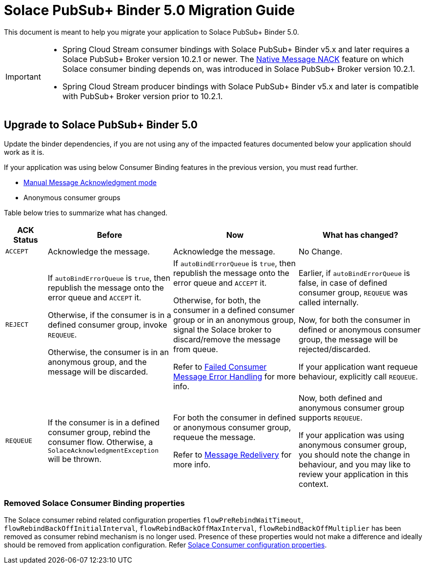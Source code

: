 = Solace PubSub+ Binder 5.0 Migration Guide

This document is meant to help you migrate your application to Solace PubSub+ Binder 5.0.

[IMPORTANT]
====
* Spring Cloud Stream consumer bindings with Solace PubSub+ Binder v5.x and later requires a Solace PubSub+ Broker version 10.2.1 or newer. The https://docs.solace.com/Release-Notes/Release-Info-appliance-sw-releases.htm#Event_Broker_Releases#:~:text=Broker%20Support%20For%20Message%20NACK[Native Message NACK] feature on which Solace consumer binding depends on, was introduced in Solace PubSub+ Broker version 10.2.1.

* Spring Cloud Stream producer bindings with Solace PubSub+ Binder v5.x and later is compatible with PubSub+ Broker version prior to 10.2.1.
====

== Upgrade to Solace PubSub+ Binder 5.0

Update the binder dependencies, if you are not using any of the impacted features documented below your application should work as it is.

If your application was using below Consumer Binding features in the previous version, you must read further.

* xref:README.adoc#_manual_message_acknowledgment[Manual Message Acknowledgment mode]
* Anonymous consumer groups

Table below tries to summarize what has changed.

[cols="1m,3,3,3", options="header"]
|===
| ACK Status
| Before
| Now
| What has changed?

| `ACCEPT`
| Acknowledge the message.
| Acknowledge the message.
| No Change.

| `REJECT`
| If `autoBindErrorQueue` is `true`, then republish the message onto the error queue and `ACCEPT` it.

Otherwise, if the consumer is in a defined consumer group, invoke `REQUEUE`.

Otherwise, the consumer is in an anonymous group, and the message will be discarded.

| If `autoBindErrorQueue` is `true`, then republish the message onto the error queue and `ACCEPT` it.

Otherwise, for both, the consumer in a defined consumer group or in an anonymous group, signal the Solace broker to discard/remove the message from queue.

Refer to xref:README.adoc#_failed_consumer_message_error_handling[Failed Consumer Message Error Handling] for more info.

| Earlier, if `autoBindErrorQueue` is false, in case of defined consumer group, `REQUEUE` was called internally.

Now, for both the consumer in defined or anonymous consumer group, the message will be rejected/discarded.

If your application want requeue behaviour, explicitly call `REQUEUE`.

| `REQUEUE`
| If the consumer is in a defined consumer group, rebind the consumer flow. Otherwise, a `SolaceAcknowledgmentException` will be thrown.
| For both the consumer in defined or anonymous consumer group, requeue the message.

Refer to xref:README.adoc#_message_redelivery[Message Redelivery] for more info.
| Now, both defined and anonymous consumer group supports `REQUEUE`.

If your application was using anonymous consumer group, you should note the change in behaviour, and you may like to review your application in this context.
|===

=== Removed Solace Consumer Binding properties

The Solace consumer rebind related configuration properties `flowPreRebindWaitTimeout`, `flowRebindBackOffInitialInterval`, `flowRebindBackOffMaxInterval`, `flowRebindBackOffMultiplier` has been removed as consumer rebind mechanism is no longer used. Presence of these properties would not make a difference and ideally should be removed from application configuration. Refer xref:README.adoc#_solace_consumer_properties [Solace Consumer configuration properties].

